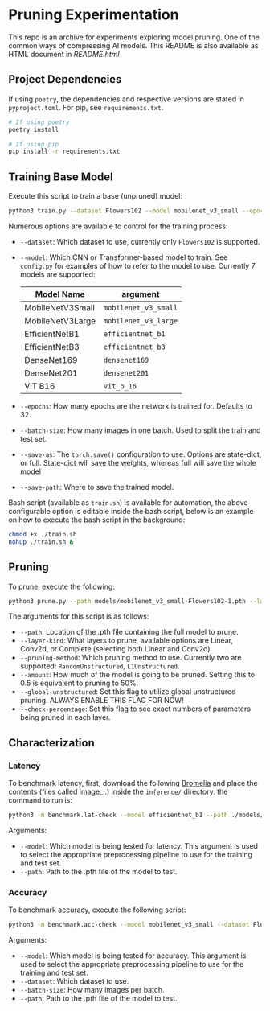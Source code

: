 #+AUTHOR: Rakandhiya Daanii Rachmanto
#+OPTIONS: ^:nil

* Pruning Experimentation 
This repo is an archive for experiments exploring model pruning. One of the common ways of compressing AI models. 
This README is also available as HTML document in [[README.html]]

** Project Dependencies 
If using =poetry=, the dependencies and respective versions are stated in =pyproject.toml=. For pip, see =requirements.txt=.

#+begin_src bash
# If using poetry
poetry install

# If using pip
pip install -r requirements.txt
#+end_src

** Training Base Model
Execute this script to train a base (unpruned) model:

#+begin_src bash
python3 train.py --dataset Flowers102 --model mobilenet_v3_small --epochs 8 --batch-size 8 --save-as full --save-path ./models/mobilenet_v3_small-Flowers102-1.pth
#+end_src

Numerous options are available to control for the training process:
- =--dataset=: Which dataset to use, currently only =Flowers102= is supported.
- =--model=: Which CNN or Transformer-based model to train. See =config.py= for examples of how to refer to the model to use. Currently 7 models are supported:

    | Model Name       | argument           |
    |------------------+--------------------|
    | MobileNetV3Small | =mobilenet_v3_small= |
    | MobileNetV3Large | =mobilenet_v3_large= |
    | EfficientNetB1   | =efficientnet_b1=    |
    | EfficientNetB3   | =efficientnet_b3=    |
    | DenseNet169      | =densenet169=        |
    | DenseNet201      | =densenet201=        |
    | ViT B16          | =vit_b_16=           |
    

- =--epochs=: How many epochs are the network is trained for. Defaults to 32.
- =--batch-size=: How many images in one batch. Used to split the train and test set.
- =--save-as=: The =torch.save()= configuration to use. Options are state-dict, or full. State-dict will save the weights, whereas full will save the whole model
- =--save-path=: Where to save the trained model. 

Bash script (available as =train.sh=) is available for automation, the above configurable option is editable inside the bash script, below is an example on how to execute the bash script in the background:

#+begin_src bash
chmod +x ./train.sh
nohup ./train.sh &
#+end_src

** Pruning
To prune, execute the following:

#+begin_src bash
python3 prune.py --path models/mobilenet_v3_small-Flowers102-1.pth --layer-kind Complete --pruning-method L1Unstructured --amount 0.8 --global-unstructured --check-percentage
#+end_src

The arguments for this script is as follows:
- =--path=: Location of the .pth file containing the full model to prune.
- =--layer-kind=: What layers to prune, available options are Linear, Conv2d, or Complete (selecting both Linear and Conv2d).
- =--pruning-method=: Which pruning method to use. Currently two are supported: =RandomUnstructured=, =L1Unstructured=.
- =--amount=: How much of the model is going to be pruned. Setting this to 0.5 is equivalent to pruning to 50%.
- =--global-unstructured=: Set this flag to utilize global unstructured pruning. ALWAYS ENABLE THIS FLAG FOR NOW!
- =--check-percentage=: Set this flag to see exact numbers of parameters being pruned in each layer.
  
** Characterization
*** Latency
To benchmark latency, first, download the following [[https://drive.google.com/drive/folders/15mw-dg2lIo0z_AnMbqxBDkf1HFaORXgF?usp=sharing][Bromelia]] and place the contents (files called image_..) inside the =inference/= directory. the command to run is:

#+begin_src bash
python3 -m benchmark.lat-check --model efficientnet_b1 --path ./models/efficientnet_b1-Flowers102-1.pth
#+end_src

Arguments:
- =--model=: Which model is being tested for latency. This argument is used to select the appropriate preprocessing pipeline to use for the training and test set.
- =--path=: Path to the .pth file of the model to test.

*** Accuracy
To benchmark accuracy, execute the following script:

#+begin_src bash
python3 -m benchmark.acc-check --model mobilenet_v3_small --dataset Flowers102 --batch-size 8 --path ./models/mobilenet_v3_small-Flowers102-1.pth
#+end_src

Arguments:
- =--model=: Which model is being tested for accuracy. This argument is used to select the appropriate preprocessing pipeline to use for the training and test set.
- =--dataset=: Which dataset to use.
- =--batch-size=: How many images per batch.
- =--path=: Path to the .pth file of the model to test.
